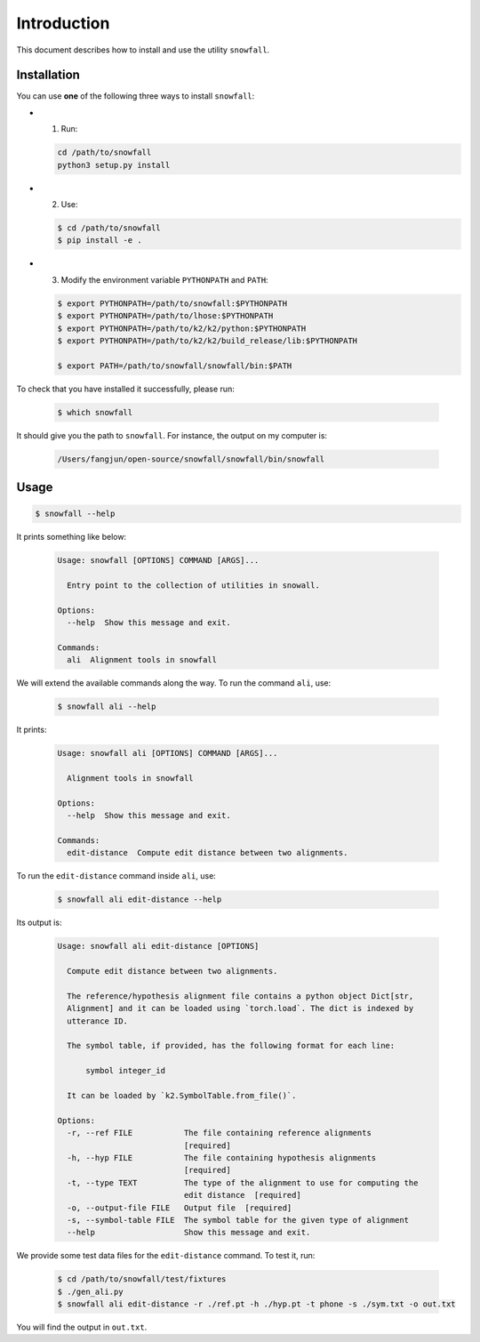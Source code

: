 Introduction
============

This document describes how to install and use the utility ``snowfall``.

Installation
------------

You can use **one** of the following three ways to install ``snowfall``:

- (1) Run:

  .. code-block:: bash

    cd /path/to/snowfall
    python3 setup.py install

- (2) Use:

  .. code-block:: bash

    $ cd /path/to/snowfall
    $ pip install -e .

- (3) Modify the environment variable ``PYTHONPATH`` and ``PATH``:

  .. code-block:: bash

    $ export PYTHONPATH=/path/to/snowfall:$PYTHONPATH
    $ export PYTHONPATH=/path/to/lhose:$PYTHONPATH
    $ export PYTHONPATH=/path/to/k2/k2/python:$PYTHONPATH
    $ export PYTHONPATH=/path/to/k2/k2/build_release/lib:$PYTHONPATH

    $ export PATH=/path/to/snowfall/snowfall/bin:$PATH


To check that you have installed it successfully, please run:

  .. code-block:: bash

    $ which snowfall

It should give you the path to ``snowfall``. For instance, the output on my computer is:

  .. code-block:: bash

    /Users/fangjun/open-source/snowfall/snowfall/bin/snowfall

Usage
-----

.. code-block:: bash

  $ snowfall --help

It prints something like below:

  .. code-block:: bash

    Usage: snowfall [OPTIONS] COMMAND [ARGS]...

      Entry point to the collection of utilities in snowall.

    Options:
      --help  Show this message and exit.

    Commands:
      ali  Alignment tools in snowfall

We will extend the available commands along the way. To run the command ``ali``, use:

  .. code-block:: bash

    $ snowfall ali --help

It prints:

  .. code-block:: bash

    Usage: snowfall ali [OPTIONS] COMMAND [ARGS]...

      Alignment tools in snowfall

    Options:
      --help  Show this message and exit.

    Commands:
      edit-distance  Compute edit distance between two alignments.

To run the ``edit-distance`` command inside ``ali``, use:

  .. code-block:: bash

    $ snowfall ali edit-distance --help

Its output is:

  .. code-block:: bash

    Usage: snowfall ali edit-distance [OPTIONS]

      Compute edit distance between two alignments.

      The reference/hypothesis alignment file contains a python object Dict[str,
      Alignment] and it can be loaded using `torch.load`. The dict is indexed by
      utterance ID.

      The symbol table, if provided, has the following format for each line:

          symbol integer_id

      It can be loaded by `k2.SymbolTable.from_file()`.

    Options:
      -r, --ref FILE           The file containing reference alignments
                               [required]
      -h, --hyp FILE           The file containing hypothesis alignments
                               [required]
      -t, --type TEXT          The type of the alignment to use for computing the
                               edit distance  [required]
      -o, --output-file FILE   Output file  [required]
      -s, --symbol-table FILE  The symbol table for the given type of alignment
      --help                   Show this message and exit.

We provide some test data files for the ``edit-distance`` command. To test it, run:

  .. code-block::

    $ cd /path/to/snowfall/test/fixtures
    $ ./gen_ali.py
    $ snowfall ali edit-distance -r ./ref.pt -h ./hyp.pt -t phone -s ./sym.txt -o out.txt

You will find the output in ``out.txt``.
